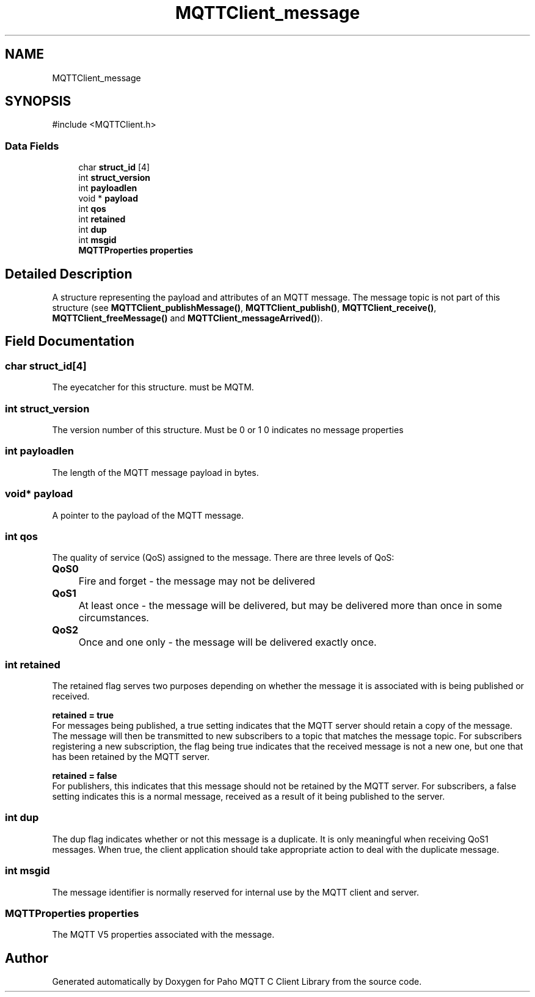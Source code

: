 .TH "MQTTClient_message" 3 "Sat Aug 16 2025 14:15:23" "Paho MQTT C Client Library" \" -*- nroff -*-
.ad l
.nh
.SH NAME
MQTTClient_message
.SH SYNOPSIS
.br
.PP
.PP
\fR#include <MQTTClient\&.h>\fP
.SS "Data Fields"

.in +1c
.ti -1c
.RI "char \fBstruct_id\fP [4]"
.br
.ti -1c
.RI "int \fBstruct_version\fP"
.br
.ti -1c
.RI "int \fBpayloadlen\fP"
.br
.ti -1c
.RI "void * \fBpayload\fP"
.br
.ti -1c
.RI "int \fBqos\fP"
.br
.ti -1c
.RI "int \fBretained\fP"
.br
.ti -1c
.RI "int \fBdup\fP"
.br
.ti -1c
.RI "int \fBmsgid\fP"
.br
.ti -1c
.RI "\fBMQTTProperties\fP \fBproperties\fP"
.br
.in -1c
.SH "Detailed Description"
.PP 
A structure representing the payload and attributes of an MQTT message\&. The message topic is not part of this structure (see \fBMQTTClient_publishMessage()\fP, \fBMQTTClient_publish()\fP, \fBMQTTClient_receive()\fP, \fBMQTTClient_freeMessage()\fP and \fBMQTTClient_messageArrived()\fP)\&. 
.SH "Field Documentation"
.PP 
.SS "char struct_id[4]"
The eyecatcher for this structure\&. must be MQTM\&. 
.SS "int struct_version"
The version number of this structure\&. Must be 0 or 1 0 indicates no message properties 
.SS "int payloadlen"
The length of the MQTT message payload in bytes\&. 
.SS "void* payload"
A pointer to the payload of the MQTT message\&. 
.SS "int qos"
The quality of service (QoS) assigned to the message\&. There are three levels of QoS: 

.PP
.IP "\fB\fBQoS0\fP 
.IP "" 1c
Fire and forget - the message may not be delivered 

.PP
.IP "\fB\fBQoS1\fP 
.IP "" 1c
At least once - the message will be delivered, but may be delivered more than once in some circumstances\&. 

.PP
.IP "\fB\fBQoS2\fP 
.IP "" 1c
Once and one only - the message will be delivered exactly once\&. 

.PP

.SS "int retained"
The retained flag serves two purposes depending on whether the message it is associated with is being published or received\&.

.PP
\fBretained = true\fP
.br
 For messages being published, a true setting indicates that the MQTT server should retain a copy of the message\&. The message will then be transmitted to new subscribers to a topic that matches the message topic\&. For subscribers registering a new subscription, the flag being true indicates that the received message is not a new one, but one that has been retained by the MQTT server\&.

.PP
\fBretained = false\fP 
.br
 For publishers, this indicates that this message should not be retained by the MQTT server\&. For subscribers, a false setting indicates this is a normal message, received as a result of it being published to the server\&. 
.SS "int dup"
The dup flag indicates whether or not this message is a duplicate\&. It is only meaningful when receiving QoS1 messages\&. When true, the client application should take appropriate action to deal with the duplicate message\&. 
.SS "int msgid"
The message identifier is normally reserved for internal use by the MQTT client and server\&. 
.SS "\fBMQTTProperties\fP properties"
The MQTT V5 properties associated with the message\&. 

.SH "Author"
.PP 
Generated automatically by Doxygen for Paho MQTT C Client Library from the source code\&.
